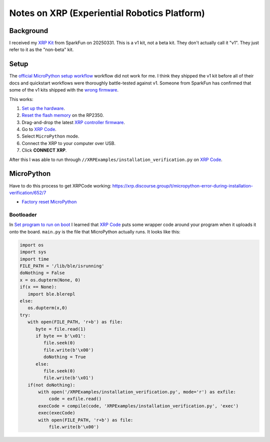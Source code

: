 .. _xrp:

=============================================
Notes on XRP (Experiential Robotics Platform)
=============================================

----------
Background
----------

.. _XRP Kit: https://www.sparkfun.com/experiential-robotics-platform-xrp-kit.html

I received my `XRP Kit`_ from SparkFun on 20250331. This is a v1 kit, not a beta kit.
They don't actually call it "v1". They just refer to it as the "non-beta" kit.

-----
Setup
-----

.. _official MicroPython setup workflow: https://experiential1.odoo.com/code
.. _Reset the flash memory: https://www.raspberrypi.com/documentation/microcontrollers/pico-series.html#resetting-flash-memory
.. _XRP controller firmware: https://micropython.org/download/SPARKFUN_XRP_CONTROLLER/
.. _XRP Code: https://xrpcode.wpi.edu
.. _wrong firmware: https://xrp.discourse.group/t/micropython-error-during-installation-verification/652/8

The `official MicroPython setup workflow`_ workflow did not work for me. I think
they shipped the v1 kit before all of their docs and quickstart workflows
were thoroughly battle-tested against v1. Someone from SparkFun has confirmed that
some of the v1 kits shipped with the `wrong firmware`_.

This works:

#. `Set up the hardware <https://youtu.be/5GH6TYV_jVU>`_.

#. `Reset the flash memory`_ on the RP2350.

#. Drag-and-drop the latest `XRP controller firmware`_.

#. Go to `XRP Code`_.

#. Select ``MicroPython`` mode.

#. Connect the XRP to your computer over USB.

#. Click **CONNECT XRP**.

After this I was able to run through ``//XRPExamples/installation_verification.py`` on
`XRP Code`_.

-----------
MicroPython
-----------

Have to do this process to get XRPCode working: https://xrp.discourse.group/t/micropython-error-during-installation-verification/652/7

* `Factory reset MicroPython <https://www.raspberrypi.com/documentation/microcontrollers/pico-series.html#resetting-flash-memory>`_

Bootloader
==========

In `Set program to run on boot <https://xrp.discourse.group/t/set-program-to-run-on-boot/671>`_ I learned
that `XRP Code`_ puts some wrapper code around your program when it uploads it onto the board.
``main.py`` is the file that MicroPython actually runs. It looks like this:

.. code-block:: py

   import os
   import sys
   import time
   FILE_PATH = '/lib/ble/isrunning'
   doNothing = False
   x = os.dupterm(None, 0)
   if(x == None):
      import ble.blerepl
   else:
      os.dupterm(x,0)
   try:
      with open(FILE_PATH, 'r+b') as file:
         byte = file.read(1)
         if byte == b'\x01':
            file.seek(0)
            file.write(b'\x00')
            doNothing = True
         else:
            file.seek(0)
            file.write(b'\x01')
      if(not doNothing):
          with open('/XRPExamples/installation_verification.py', mode='r') as exfile:
              code = exfile.read()
          execCode = compile(code, 'XRPExamples/installation_verification.py', 'exec')
          exec(execCode)
          with open(FILE_PATH, 'r+b') as file:
              file.write(b'\x00')


